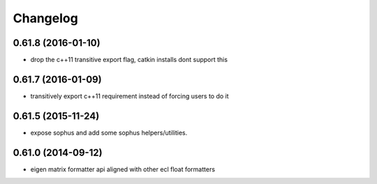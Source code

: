 =========
Changelog
=========

0.61.8 (2016-01-10)
-------------------
* drop the c++11 transitive export flag, catkin installs dont support this

0.61.7 (2016-01-09)
-------------------
* transitively export c++11 requirement instead of forcing users to do it

0.61.5 (2015-11-24)
-------------------
* expose sophus and add some sophus helpers/utilities.

0.61.0 (2014-09-12)
-------------------
* eigen matrix formatter api aligned with other ecl float formatters
